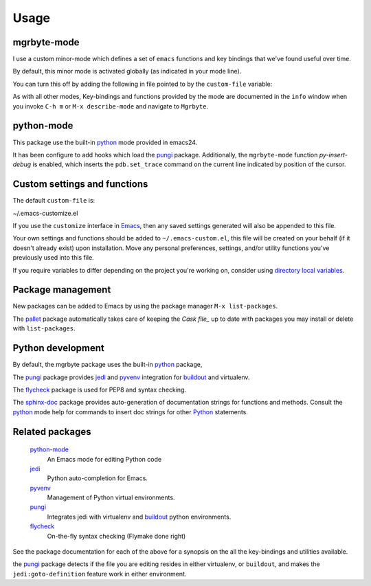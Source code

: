 =======
 Usage
=======

mgrbyte-mode
============
I use a custom minor-mode which defines a set of
``emacs`` functions and key bindings that we've found useful over
time.

By default, this minor mode is activated globally (as indicated in
your mode line).

You can turn this off by adding the following in file pointed to by
the ``custom-file`` variable:

.. code-block: lisp

   (mgrbyte-mode 0)

As with all other modes, Key-bindings and functions provided by the
mode are documented in the ``info`` window when you invoke ``C-h m``
or ``M-x describe-mode`` and navigate to ``Mgrbyte``.
 
python-mode
===========
This package use the built-in python_ mode provided in emacs24.

It has been configure to add hooks which load the pungi_ package.
Additionally, the ``mgrbyte-mode`` function `py-insert-debug` is
enabled, which inserts the ``pdb.set_trace`` command on the current
line indicated by position of the cursor.

Custom settings and functions
=============================

The default ``custom-file`` is:

~/.emacs-customize.el

If you use the ``customize`` interface in Emacs_, then any saved
settings generated will also be appended to this file.

Your own settings and functions should be added to
``~/.emacs-custom.el``, this file will be created on your behalf (if
it doesn't already exist) upon installation. Move any personal
preferences, settings, and/or utility functions you've previously used
into this file.

If you require variables to differ depending on the project you're
working on, consider using `directory local variables`_.

Package management
==================
New packages can be added to Emacs by using the package manager ``M-x
list-packages``.

The pallet_ package automatically takes care of keeping the `Cask
file_` up to date with packages you may install or delete with
``list-packages``.

Python development
==================
By default, the mgrbyte package uses the built-in python_ package,

The pungi_ package provides jedi_ and pyvenv_ integration for
buildout_ and virtualenv.

The flycheck_ package is used for PEP8 and syntax checking.

The sphinx-doc_ package provides auto-generation of documentation
strings for functions and methods.  Consult the python_ mode help for
commands to insert doc strings for other Python_ statements.


Related packages
================

  python-mode_
    An Emacs mode for editing Python code

  jedi_
    Python auto-completion for Emacs.

  pyvenv_
    Management of Python virtual environments.

  pungi_
    Integrates jedi with virtualenv and buildout_ python environments.

  flycheck_
    On-the-fly syntax checking (Flymake done right)
					

See the package documentation for each of the above for a synopsis on
the all the key-bindings and utilities available.

the pungi_ package detects if the file you are editing resides in
either virtualenv, or ``buildout``, and makes the
``jedi:goto-definition`` feature work in either environment.

.. _Emacs: http://www.gnu.org/software/emacs
.. _`directory local variables`: http://www.gnu.org/software/emacs/manual/html_node/emacs/Directory-Variables.html
.. _buildout: http://www.buildout.org/en/latest/
.. _flycheck: http://flycheck.readthedocs.org/en/latest/
.. _jedi: http://jedi.jedidjah.ch/en/latest/
.. _pallet: https://github.com/rdallasgray/pallet
.. _pungi: https://github.com/mgrbyte/pungi.git
.. _python: https://github.com/fgallina/python.el
.. _pyvenv: https://github.com/jorgenschaefer/pyvenv
.. _sphinx-doc: https://github.com/naiquevin/sphinx-doc.el


